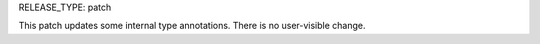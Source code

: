 RELEASE_TYPE: patch

This patch updates some internal type annotations.
There is no user-visible change.
